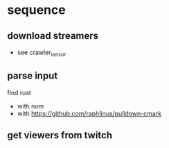 * sequence
** download streamers
- see crawler_tensor
** parse input
find rust
- with nom
- with https://github.com/raphlinus/pulldown-cmark
** get viewers from twitch
